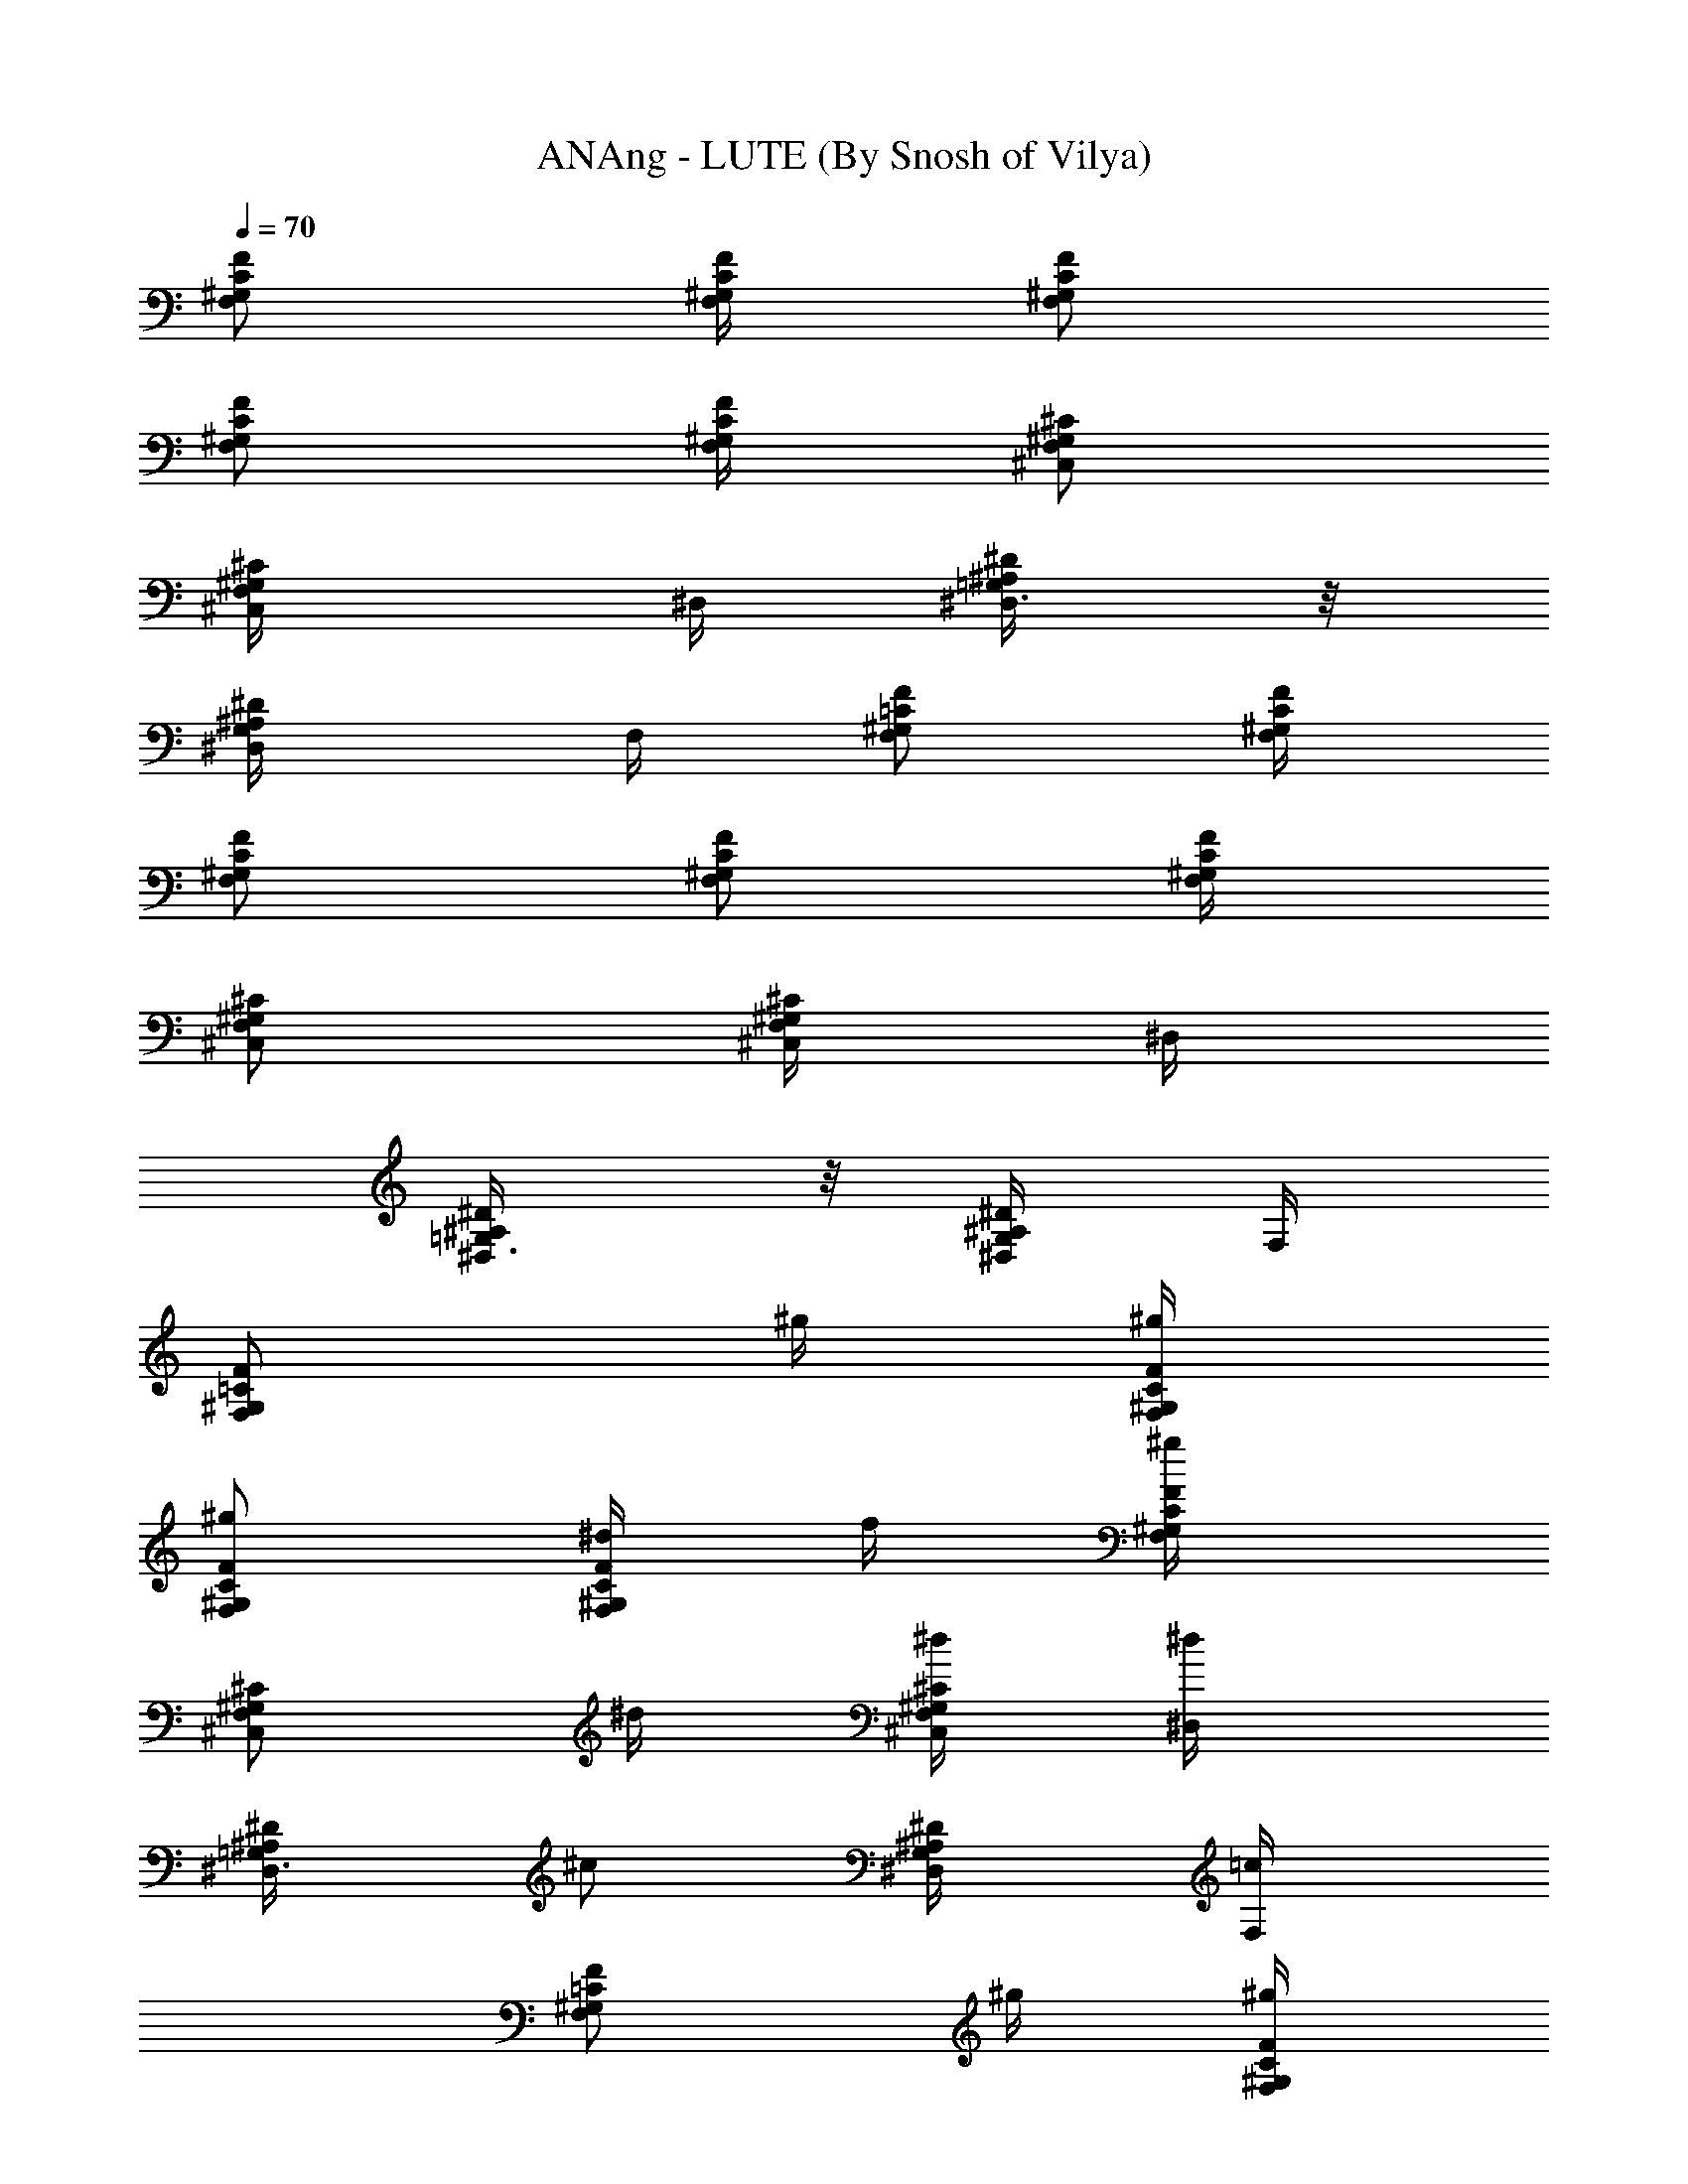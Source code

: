 X:1
T:ANAng - LUTE (By Snosh of Vilya)
Z:They Might Be Giants
L:1/4
Q:70
K:C
[F,/2C/2^G,/2F/2] [F,/4F/4C/4^G,/4] [F,/2F/2C/2^G,/2]
[F,/2F/2C/2^G,/2] [F,/4C/4F/4^G,/4] [F,/2^C/2^G,/2^C,/2]
[F,/2^C,/4^G,/2^C/2] ^D,/4 [^D,3/8=G,/2^A,/2^D/2] z/8
[^A,/2^D/2G,/2^D,/4] F,/4 [F,/2=C/2^G,/2F/2] [^G,/4C/4F/4F,/4]
[^G,/2C/2F/2F,/2] [^G,/2C/2F/2F,/2] [^G,/4F/4C/4F,/4]
[F,/2^C/2^G,/2^C,/2] [^C,/4F,/2^G,/2^C/2] ^D,/4
[^D/2^A,/2^D,3/8=G,/2] z/8 [^D,/4^A,/2G,/2^D/2] F,/4
[F,/2=C/2^G,/2F/2z/4] ^g/4 [^g/4F/4C/4^G,/4F,/4]
[^g/2^G,/2C/2F,/2F/2] [^d/4^G,/2C/2F,/2F/2] f/4 [^g/2^G,/4F/4C/4F,/4]
[^G,/2^C/2F,/2^C,/2z/4] ^d/4 [^d/4^G,/2F,/2^C/2^C,/4] [^d/2^D,/4]
[=G,/2^A,/2^D/2^D,3/8z/4] [^c/2z/4] [^A,/2^D/2G,/2^D,/4] [=c/2F,/4]
[F/2F,/2=C/2^G,/2z/4] ^g/4 [^g/4F/4C/4^G,/4F,/4]
[^g/2^G,/2C/2F,/2F/2] [^d/4^G,/2C/2F,/2F/2] f/4 [^g/2^G,/4F/4C/4F,/4]
[^G,/2^C/2F,/2^C,/2z/4] ^d/4 [^d/4^G,/2F,/2^C/2^C,/4] [^d/2^D,/4]
[=G,/2^A,/2^D/2^D,3/8z/4] [^c/2z/4] [^A,/2^D/2G,/2^D,/4] [=c/2F,/4]
[=A,/2F,/2F/2=C/2z/4] a/4 [a/4F/4A,/4F,/4C/4] [a/2A,/2C/2F/2F,/2]
[f/4C/4F/4F,/4A,/4] [f/4A,/2C/2F/2F,/2] [^a3/4z/4] [F/2^A,/2^C/2F,/2]
[c'/2^G,/2=C/2^D/2^D,/2] [^c/2^G,/2^C/2^C,/2F,/2]
[c'/2^D,/2^D/2=C/2^G,/2] [^a/4^A,/2^D,/2^D/2=G,/2] ^a/4
[^a/4^A,/4^D,/4^D/4G,/4] [^a/2^D,/2^D/2G,/2^A,/2]
[^d/4^A,/4G,/4^D,/4^D/4] [^d/4G,/2^D/2^D,/2^A,/2] [^d/2z/4]
[^C,/2F,/2^G,/2^C/2z/4] c'/4 [^a/4F,/2^C/2^C,/4^G,/2] [^g/2^D,/4]
[^A,/2^D/2=G,/2^D,/2z/4] =g/4 [f/2G,/2^A,/2^D/2^D,/4] F,/4
[=C/2F,/2^G,/2F/2z/4] ^g/4 [^g/4F,/4^G,/4C/4F/4]
[^g/2^G,/2F,/2F/2C/2] [^d/4F,/2F/2C/2^G,/2] f/4 [^g/2F,/4^G,/4C/4F/4]
[F,/2^C/2^C,/2^G,/2z/4] [^d/2z/4] [^C/2F,/2^C,/4^G,/2] [^d5/8^D,/4]
[^D/2^A,/2^D,3/8=G,/2] z/8 [^c/4^A,/2^D/2^D,/4G,/2] [=c/2F,/4]
[=C/2F/2F,/2^G,/2z/4] ^g/4 [^g/4^G,/4F,/4F/4C/4]
[^g/2F/2F,/2C/2^G,/2] [^d/4C/2F/2^G,/2F,/2] f/4 [^g/2F,/4C/4F/4^G,/4]
[F,/2^C/2^C,/2^G,/2z/4] [^d/2z/4] [^C/2F,/2^C,/4^G,/2] [^d5/8^D,/4]
[^D/2^A,/2^D,3/8=G,/2] z/8 [^c/4^A,/2^D/2^D,/4G,/2] [=c/2F,/4]
[F/2=A,/2=C/2z/4] =a/4 [a/4A,/4C/4F/4] [a/2A,/2F/2C/2]
[f/4C/2F/2A,/2] f/4 [^a3/4F/4C/4A,/4] [F/2^A,/2^C/2]
[c'/2=C/2^D/2^G,/2] [^c/2^G,/2F/2^C/2] [c'/2=C/2^G,/2^D/2]
[^a/4=G,/2^D/2^A,/2] ^a/4 [^a/4^A,/4^D/4G,/4] [^a/2^D/2^A,/2G,/2]
[^d/2G,/2^D/2^A,/2] [^d3/4^D/4G,/4^A,/4] [F,/2^C/2^G,/2]
[c'/4^G,/2^C/2F,/2] [^a/2z/4] [^D/2=G,/2^A,/2z/4] ^g/4
[=g/2^D/2^A,/2G,/2] [^d/4^G,/8] ^G,/8 [^d2^G,/8^G/8] [^G,/8^G/8]
[^c/4^G,/8] ^G,/8 [c'/2^G,/8^G/8] [^G,/8^G/8] [^C,/8^C/8] [^C,/8^C/8]
[^a/4^C/8^c/8] [^C/8^c/8] [^g/4^C,/8^C/8] [^C,/8^C/8] [=g/2^C/8^c/8]
[^C/8^c/8] [^D,/8^D/8] [^D,/8^D/8] [g/8^D/8^d/8] [f/8^D/8^d/8]
[^d/4^D,/8^D/8] [^D,/8^D/8] [f/8^D/8^d/8] [g/8^D/8^d7/8]
[^g/4^C,/8^C/8] [^C,/8^C/8] [=g/4^C/8^c/8] [^C/8^c/8] [^a/4^A,/8]
^A,/8 [^g/2^A,/8^A/8] [^A,/8^A/8] z/4 ^d/4
[f/4=C3/8^G,3/8^D,3/8^D3/8=c3/8] ^g/2 [^d/4B,/4^F,/8^D/8^D,/8^F/8]
z/8 [f/4^F,3/8^D3/8^D,3/8B,3/8^d3/8] ^g/2 ^d/4
[f3/8=F,3/8^G,3/8^C3/8=F3/8^C,3/8] [^g/2z/4] [c'/2z/4]
[=g/4=G,/8=G/8^A,/8^D/8^D,/4] z/8 [^c/2f/4G3/8^D3/8G,3/8^A,3/8] ^d/4
[^d/4^G,/8] ^G,/8 [^d2^G,/8^G/8] [^G,/8^G/8] [^c/4^G,/8] ^G,/8
[c'/2^G,/8^G/8] [^G,/8^G/8] [^C,/8^C/8] [^C,/8^C/8] [^a/4^C/8^c/8]
[^C/8^c/8] [^g/4^C,/8^C/8] [^C,/8^C/8] [=g/2^C/8^c/8] [^C/8^c/8]
[^D,/8^D/8] [^D,/8^D/8] [g/8^D/8^d/8] [f/8^D/8^d/8] [^d/4^D,/8^D/8]
[^D,/8^D/8] [f/8^D/8^d/8] [g/8^D/8^d7/8] [^g/4^C,/8^C/8] [^C,/8^C/8]
[=g/4^C/8^c/8] [^C/8^c/8] [^a/4^A,/8] ^A,/8 [^g/2^A,/8^A/8]
[^A,/8^A/8] z/4 ^d/4 [f/4^D,3/8^G,3/8^D3/8=C3/8=c3/8] ^f/2
[=f/4^F,/8B,/4^D/8^D,/8B/8] z/8 [^d3/8^D3/8^F,3/8^D,3/8B,3/8B3/8] f/2
f/4 [^d/4^C3/8F3/8=F,3/8^G,3/8^C,3/8] ^c/4 ^d/4
[^D/8^A,/8=G/8=G,/8^D,/4^A/8] z/8 [G3/8^D3/8G,3/8^A,3/8^D,3/8=g3/8]
z/8 [F,/2^G,/2F/2=C/2=c/2f/2] ^g/4 [^g/4^G,/4C/4F,/4F/4c/2]
[^g/4^G,/2C/2F,/2F/2] [^g/2f/2c/2z/4] [^d/4^G,/2C/2F,/2F/2]
[f/2^g/4c/2] [^g/4F,/4^G,/4C/4F/4] [^C,/2^G,/2^C/2F,/2^c/2f/2]
[^d/2z/4] [^G,/2^C/2^C,3/8F,/2f/2^c/2] [^d/4^D,/4]
[^D,3/8^D/2=G,/2^A,/2^a/2^d/2] z/8 [^c/4^A,/2^D/2G,/2^D,3/8^a/2]
[=c/4F,/4] [F,/2F/2^G,/2=C/2c/2^g/4] ^g/4 [^g/4F,/4^G,/4C/4F/4f/2]
[^g/4^G,/2F/2C/2F,/2] [^g/2c'/2f/2z/4] [^d/4C/2F,/2F/2^G,/2]
[f/2c'/2^g/4] [^g/4^G,/4F,/4C/4F/4] [^C/2^C,/2F,/2^G,/2^c/2^g/2]
[^d/2z/4] [F,/2^C,3/8^C/2^G,/2f/2^c/2] [^d/4^D,/4]
[^D,3/8^A,/2=G,/2^D/2^a/2^d/2] z/8 [^c/4^D/2^A,/2G,/2^D,3/8=g/2]
[=c/4F,/4] [=A,/2F/2=C/2F,3/8=a/4c/2] a/4 [a/4C/4F/4A,/4F,/4f/2]
[a/4A,/2C/2F/2F,3/8] [c/2a/2f/4] [f/4A,/2C/2F/2F,3/8] [f/2c/2a/2z/4]
[^a3/4A,/4F/4C/4F,/4] [F/2^A,/2^C/2f/2^A/2^c/2]
[c'/2^D/2^G,/2=C/2=c/2^g/2] [^c/2^C/2^G,/2F/2^C,3/8f/2] z/8
[c'/2^G,/2^D/2=C/2^d/2^g/2] [^a/4^D/2^A,/2=G,/2^D,3/8=g/2] ^a/4
[^a/4^D/4^A,/4G,/4^D,/4^A/2] [^a/2^A,/2^D/2G,/2^D,3/8z/4]
[g/2^d/4^A/2] [^d/4^D/2G,/2^A,/2^D,3/8] [^d/2^A/2g/2z/4]
[f/2G,/4^A,/4^D/4^D,/4] [F,/2^C/2^G,/2^C,3/8^G/2^c/2] c'/4
[^a/4F,/2^C/2^G,/2^C,3/8^G/2] [^g/2z/4]
[^A,/2^D/2=G,/2^D,3/8^A/2=G/2] [=g/2z/4] [^A,/2G,/2^D/2^D,3/8^d/2G/2]
z/8 [F,/2F/2^G,/2=C/2f/2^g/4] ^g/4 [^g/4C/4^G,/4F/4F,/4=c/2]
[^g/4^G,/2F/2F,/2C/2] [^G2c/2^g/2f/2z/4] [^d/4^G,/2C/2F/2F,/2]
[f/2^g/4c/2] [^g/4C/4F/4F,/4^G,/4] [^C,/2^G,/2F,/2^C/2^c/2f/2] ^d/4
[^d/4^C,3/8^C/2F,/2^G,/2^c/2] [^d/4^D,/4]
[=G,/2^D/2^D,3/8^A,/2^d/2^A] [^c/2z/4] [^D,3/8^A,/2^D/2G,/2=g/2^a/2]
[=c/4F,/4] [F,/2^G,/2F/2=C/2c/2^g/4] ^g/4 [^g/4C/4F/4^G,/4F,/4f/2]
[^g/4F/2C/2F,/2^G,/2] [f/2^g/2c'/2z/4] [^d/4^G,/2C/2F,/2F/2]
[f/2^g/4c'/2] [^g/4F,/4^G,/4C/4F/4] [^C/2^G,/2^C,/2F,/2^g/2^c/2] ^d/4
[^d/4^G,/2F,/2^C,3/8^C/2^g/2] [^d/4^D,/4]
[^A,/2^D,3/8^D/2=G,/2^d/2^a/2] [^c/2z/4]
[G,/2^A,/2^D/2^D,3/8^d/2^a/2] [=c/4F,/4] [=C/2F/2=A,/2F,3/8=a/4c/2]
a/4 [a/4C/4F/4A,/4F,/4f/2] [a/4A,/2C/2F/2F,3/8] [c/2f/4a/2]
[f/4A,/2F/2C/2F,3/8] [f/2c/2a/2z/4] [^a3/4A,/4C/4F/4F,/4]
[^C/2^A,/2F/2f/2^c/2^A/2] [c'/2^D/2=C/2^G,/2=c/2^g/2]
[^c/2F/2^G,/2^C/2^C,3/8f/2] z/8 [c'/2^D/2^G,/2=C/2=c/2^g/2]
[^a/4=G,/2^D/2^A,/2^D,3/8^A/2] ^a/4 [^a/4G,/4^A,/4^D/4^D,/4^A/2]
[^a/2G,/2^D/2^A,/2^D,3/8z/4] [^A/2^d/4=g/2] [^d/4^D/2^A,/2G,/2^D,3/8]
[^d/4g/2^A/2] [^d/2G,/4^D/4^A,/4^D,/4] [^G,/2^C/2F,/2^C,3/8F/2^G/2]
c'/4 [^a/4^C/2^G,/2F,/2^C,3/8^c/2] [^g/2z/4]
[^A,/2=G,/2^D/2^D,/4^A/2^d/2] [=g5/8^D,/4]
[G,/4^A,/2^D/2F,/4^d/2^A/2] G,/4 [^d/4^G,/8] ^G,/8 [^d2^G,/8^G/8]
[^G,/8^G/8] [^c/4^G,/8] ^G,/8 [c'/2^G,/8^G/8] [^G,/8^G/8] [^C,/8^C/8]
[^C,/8^C/8] [^a/4^C/8^c/8] [^C/8^c/8] [^g/4^C,/8^C/8] [^C,/8^C/8]
[=g/2^C/8^c/8] [^C/8^c/8] [^D,/8^D/8] [^D,/8^D/8] [g/8^D/8^d/8]
[f/8^D/8^d/8] [^d/4^D,/8^D/8] [^D,/8^D/8] [f/8^D/8^d/8]
[g/8^D/8^d7/8] [^g/4^C,/8^C/8] [^C,/8^C/8] [=g/4^C/8^c/8] [^C/8^c/8]
[^a/4^A,/8] ^A,/8 [^g/2^A,/8^A/8] [^A,/8^A/8] z/4 ^d/4
[f/4=C3/8^G,3/8^D,3/8^D3/8=c3/8] ^g/2 [^d/4B,/4^F,/8^D/8^D,/8^F/8]
z/8 [f/4^F,3/8^D3/8^D,3/8B,3/8^d3/8] ^g/2 ^d/4
[f3/8^G,3/8^C3/8=F3/8=F,3/8^C,3/8] [^g/2z/4] [c'/2z/4]
[=g/4^A,/8=G/8=G,/8^D/8^D,/4] z/8 [f/4^c/2G,/4^A,3/8^D3/8G3/8]
[^d/4G,/4] [^d/4^G,/8] ^G,/8 [^d2^G,/8^G/8] [^G,/8^G/8] [^c/4^G,/8]
^G,/8 [c'/2^G,/8^G/8] [^G,/8^G/8] [^C,/8^C/8] [^C,/8^C/8]
[^a/4^C/8^c/8] [^C/8^c/8] [^g/4^C,/8^C/8] [^C,/8^C/8] [=g/2^C/8^c/8]
[^C/8^c/8] [^D,/8^D/8] [^D,/8^D/8] [g/8^D/8^d/8] [f/8^D/8^d/8]
[^d/4^D,/8^D/8] [^D,/8^D/8] [f/8^D/8^d/8] [g/8^D/8^d7/8]
[^g/4^C,/8^C/8] [^C,/8^C/8] [=g/4^C/8^c/8] [^C/8^c/8] [^a/4^A,/8]
^A,/8 [^g/2^A,/8^A/8] [^A,/8^A/8] z/4 ^d/4
[f/4^D,3/8^G,3/8^D3/8=C3/8=c3/8] ^f/2 [=f/4^F,/8B,/4^D/8^D,/8B/8] z/8
[^d3/8^D3/8^F,3/8^D,3/8B,3/8B3/8] f/2 f/4
[^d/4^C3/8F3/8=F,3/8^G,3/8^C,3/8] ^c/4 ^d/4
[^D/8^A,/8=G/8=G,/8^D,/4^A/8] z/8 [G3/8^D3/8G,3/8^A,3/8^D,3/8=g3/8]
z/8 [^C,13/8^c/8f/8] [^g11/8f3/8^c3/2] [f9/8z/2] =g/2 ^g/2
[^d/8^D,13/8=g/8^a/8] [^d3/2^a11/8g3/8] [g9/8z/2] ^g/2 ^a/2
[^d/4^G,3/4z/8] [^g/8c'/2] [^d3/8^g3/8z/4] f/2 [=g/8^D,3/4^d/4]
[g/8^a/2] [^d3/8g3/8z/4] ^g/2 [^c/8^C,13/8f/8^g13/8] [^c3/2f7/8z5/8]
^d/4 f7/8 z/8 [^C,13/8^D8^c/8f/8] [^g3/2f3/2^c3/2] z3/8
[^D,13/8^G6=g/8^a/8] [^d3/2^a3/2g3/2] z3/8 [^G,3/4=C2^d/4z/8]
[^g/8c'/2] [^d3/8^g3/8] z3/8 [^D,3/4^c^d/4z/8] [=g/8^a/2] [^d3/8g3/8]
z3/8 [^C,13/8=c2^C2^c/8f/8^g13/8] [^c15/8f3/2] z3/8
[F/2=C/2F,/2^G,/2f/2=c/2] c'/4 [c'/4F/4^G,/4C/4F,/4c/2]
[c'/2^G,/2C/2F,/2F/2z/4] [^g/4c/2f/2] [^g/4F,/2F/2^G,/2C/2]
[^g/2c/2f/2z/4] [^d/2C/4F/4^G,/4F,/4] [^C/2F,/2^C,/2^G,/2f/2^g/2]
^d/4 [^d/4^C,3/8^G,/2^C/2F,/2^g/2] [^d/4^D,/4]
[^D,3/8^D/2=G,/2^A,/2^d/2=g/2] [^c/2z/4]
[G,/2^D,3/8^A,/2^D/2^d/2^a/2] [=c/4F,/4] [=C/2^G,/2F/2F,/2^g/4c/2]
^g/4 [^g/4^G,/4C/4F,/4F/4f/2] [^g/4C/2^G,/2F/2F,/2] [^g/2f/2c'/2z/4]
[^d/2F/2^G,/2F,/2C/2z/4] [c'/2f/2^g/4] [^g/4C/4F,/4F/4^G,/4]
[^G,/2^C,/2F,/2^C/2^g/2f/2] ^d/4 [^d/4^C/2F,/2^C,3/8^G,/2^g/2]
[^d/4^D,/4] [^D,3/8=G,/2^A,/2^D/2^d/2=g/2] [^c/2z/4]
[^A,/2G,/2^D,3/8^D/2^a/2g/2] [=c/4F,/4] [=A,/2=C/2F/2F,3/8f/2c/2]
=a/4 [a/4A,/4F/4C/4F,/4f/2] [a/4A,/2C/2F/2F,3/8] [c/2a/2f/4]
[f/4C/2A,/2F/2F,3/8] [f/2a/2c/2z/4] [^a3/4F/4C/4A,/4F,/4]
[F/2^A,/2^C/2f/2^A/2^c/2] [c'/2^D/2^G,/2=C/2=c/2^g/2]
[^c/2^G,/2F/2^C/2^C,3/8f/2] z/8 [c'/2^D/2=C/2^G,/2^g/2=c/2]
[^a/4=G,/2^A,/2^D/2^D,3/8^A/2] ^a/4 [^a/4^D/4^A,/4G,/4^D,/4^d/2]
[^a/2^D/2^A,/2G,/2^D,3/8z/4] [^A/2^d/4=g/2] [^d/4G,/2^D/2^A,/2^D,3/8]
[^d/2g/2^A/2z/4] [^a3/4^D/4^A,/4G,/4^D,/4] [F/2^A,/2^C/2f/2^A/2^c/2]
[c'/2^D/2^G,/2=C/2=c/2^g/2] [^c/2^G,/2F/2^C/2^C,3/8f/2] z/8
[c'/2^D/2=C/2^G,/2^g/2=c/2] [^a/4^A,/2=G,/2^D/2^D,3/8^d/2] ^a/4
[^a/4^A,/4^D/4G,/4^D,/4^d/2] [^a/2G,/2^A,/2^D/2^D,3/8z/4]
[^A/2=g/2^d/2z/4] [c'/2^D/2G,/2^A,/2^D,3/8z/4] [g/2^A/2^d/2z/4]
[^a/2^A,/4^D/4G,/4^D,/4] [F/2^C/2^A,/2^c/2^A/2f/2] ^g/4
[=C/2^G,/2^D/2^d/2=c/2^g/4] [^g5/8z/4] [^C/2^G,/2F/2^C,3/8^G/2f/2]
z/8 [f/4^D/2=C/2^G,/2^g/2c/2] ^d/4 [^A,/2=G,/2^D/2^D,3/8=g/2^A/2]
^a/4 [^a/4^A,/4G,/4^D/4^D,/4^A/2] [^a/2^D/2G,/2^A,/2^D,3/8z/4]
[^A/2^d/4g/2] [^d/4G,/2^D/2^A,/2^D,3/8] [^d/2g/2^A/2z/4]
[f/2G,/4^D/4^A,/4^D,/4] [F,/2^C/2^G,/2^C,3/8^c/2^G/2] c'/4
[^a/4^C/2F,/2^G,/2^C,3/8F/2] [^g/2z/4] [^A,/2=G,/2^D/2^D,/4^A/2^d/2]
[=g/4^D,/4] [^g/2^A,/2^D/2G,/4F,/4^d/2] G,/4 [^d/4^G,/8] ^G,/8
[^d2^G,/8^G/8] [^G,/8^G/8] [^c/4^G,/8] ^G,/8 [c'/2^G,/8^G/8]
[^G,/8^G/8] [^C,/8^C/8] [^C,/8^C/8] [^a/4^C/8^c/8] [^C/8^c/8]
[^g/4^C,/8^C/8] [^C,/8^C/8] [=g/2^C/8^c/8] [^C/8^c/8] [^D,/8^D/8]
[^D,/8^D/8] [g/8^D/8^d/8] [f/8^D/8^d/8] [^d/4^D,/8^D/8] [^D,/8^D/8]
[f/8^D/8^d/8] [g/8^D/8^d7/8] [^g/4^C,/8^C/8] [^C,/8^C/8]
[=g/4^C/8^c/8] [^C/8^c/8] [^a/4^A,/8] ^A,/8 [^g/2^A,/8^A/8]
[^A,/8^A/8] z/4 ^d/4 [f/4^D,3/8^G,3/8^D3/8=C3/8=c3/8] ^g/2
[^d/4B,/4^F,/8^D/8^D,/8B/8] z/8 [f/4^D3/8^D,3/8B,3/8^F,3/8^F3/8] ^g/2
^d/4 [f3/8^G,3/8=F3/8^C3/8=F,3/8^C,3/8] [^g/2z/4] [c'/2z/4]
[=g/4=G/8=G,/8^D/8^A,/8^D,/4] z/8 [^c/2f/4G,/4^A,3/8G3/8^D3/8]
[^d/4G,/4] [^d/4^G,/8] ^G,/8 [^d2^G,/8^G/8] [^G,/8^G/8] [^c/4^G,/8]
^G,/8 [c'/2^G,/8^G/8] [^G,/8^G/8] [^C,/8^C/8] [^C,/8^C/8]
[^a/4^C/8^c/8] [^C/8^c/8] [^g/4^C,/8^C/8] [^C,/8^C/8] [=g/2^C/8^c/8]
[^C/8^c/8] [^D,/8^D/8] [^D,/8^D/8] [g/8^D/8^d/8] [f/8^D/8^d/8]
[^d/4^D,/8^D/8] [^D,/8^D/8] [f/8^D/8^d/8] [g/8^D/8^d7/8]
[^g/4^C,/8^C/8] [^C,/8^C/8] [=g/4^C/8^c/8] [^C/8^c/8] [^a/4^A,/8]
^A,/8 [^g/2^A,/8^A/8] [^A,/8^A/8] z/4 ^d/4
[f/4=C3/8^D,3/8^G,3/8^D3/8=c3/8] ^f/2 [=f/4^F,/8B,/4^D/8^D,/8^F/8]
z/8 [^d3/8^D,3/8B,3/8^D3/8^F,3/8^F3/8] f/2 f/4
[^d/4^C3/8=F3/8=F,3/8^G,3/8^C,3/8] ^c/4 ^d/4
[^A,/8=G/8=G,/8^D/8^D,/4=g/8] z/8 [^A,3/8G,3/8^D3/8G3/8^D,3/8g3/8]
z/8 [^C,2z3/4] [=d11/8z/4] [^c9/8z] [c'/8^D,2] [b13/8^a/8] =a3/2 z/4
[^d/4^G,/8] ^G,/8 [^d2^G,/8^G/8] [^G,/8^G/8] [^c/4^G,/8] ^G,/8
[c'/2^G,/8^G/8] [^G,/8^G/8] [^C,/8^C/8] [^C,/8^C/8] [^a/4^C/8^c/8]
[^C/8^c/8] [^g/4^C,/8^C/8] [^C,/8^C/8] [=g/2^C/8^c/8] [^C/8^c/8]
[^D,/8^D/8] [^D,/8^D/8] [g/8^D/8^d/8] [f/8^D/8^d/8] [^d/4^D,/8^D/8]
[^D,/8^D/8] [f/8^D/8^d/8] [g/8^D/8^d7/8] [^g/4^C,/8^C/8] [^C,/8^C/8]
[=g/4^C/8^c/8] [^C/8^c/8] [^a/4^A,/8] ^A,/8 [^g/2^A,/8^A/8]
[^A,/8^A/8] z/4 ^d/4 [f/4^D,3/8^G,3/8=C3/8^D3/8=c3/8] ^g/2
[^d/4B,/4^D/8^D,/8^F,/8^F/8] z/8 [f/4^D3/8^D,3/8^F,3/8B,3/8^d3/8]
^g/2 ^d/4 [f3/8^G,3/8=F3/8=F,3/8^C3/8^C,3/8] [^g/2z/4] [c'/2z/4]
[=g/4=G,/8^D/8^A,/8=G/8^D,/4] z/8 [^c/2f/4G,/4^A,3/8^D3/8G3/8]
[^d/4G,/4] [^d/4^G,/8] ^G,/8 [^d2^G,/8^G/8] [^G,/8^G/8] [^c/4^G,/8]
^G,/8 [c'/2^G,/8^G/8] [^G,/8^G/8] [^C,/8^C/8] [^C,/8^C/8]
[^a/4^C/8^c/8] [^C/8^c/8] [^g/4^C,/8^C/8] [^C,/8^C/8] [=g/2^C/8^c/8]
[^C/8^c/8] [^D,/8^D/8] [^D,/8^D/8] [g/8^D/8^d/8] [f/8^D/8^d/8]
[^d/4^D,/8^D/8] [^D,/8^D/8] [f/8^D/8^d/8] [g/8^D/8^d7/8]
[^g/4^C,/8^C/8] [^C,/8^C/8] [=g/4^C/8^c/8] [^C/8^c/8] [^a/4^A,/8]
^A,/8 [^g/2^A,/8^A/8] [^A,/8^A/8] z/4 ^d/4
[f/4=C3/8^D,3/8^G,3/8^D3/8^G3/8] ^f/2 [=f/4^F,/8^D/8^D,/8B,/4^F/8]
z/8 [^d3/8^D3/8^F,3/8B,3/8^D,3/8^F3/8] f/2 f/4
[^d/4^C3/8=F3/8=F,3/8^G,3/8^C,3/8] ^c/4 ^d/4
[^A,/8=G/8=G,/8^D/8^D,/4=g/8] z/8 [^A,3/8G,3/8^D3/8G3/8^D,3/8^A3/8]
z/8 [^C,13/8z/2] [^c/4] z/8 [^a9/8=a/8] z/8 [^g=g] [g/4] z/8
[^f37/4e17/8^d/8] z/8 [c'2G,3/4^D,^A,3/4^D3/4] z
[G,7/8^A,7/8^D3/8^D,/2] z/8 [^D3/8^D,3/8] z/8 [^d/4^G,/8] ^G,/8
[^d2^G,/8^G/8] [^G,/8^G/8] [^c/4^G,/8] ^G,/8 [c'/2^G,/8^G/8]
[^G,/8^G/8] [^C,/8^C/8] [^C,/8^C/8] [^a/4^C/8^c/8] [^C/8^c/8]
[^g/4^C,/8^C/8] [^C,/8^C/8] [=g/2^C/8^c/8] [^C/8^c/8] [^D,/8^D/8]
[^D,/8^D/8] [g/8^D/8^d/8] [=f/8^D/8^d/8] [^d/4^D,/8^D/8] [^D,/8^D/8]
[f/8^D/8^d/8] [g/8^D/8^d7/8] [^g/4^C,/8^C/8] [^C,/8^C/8]
[=g/4^C/8^c/8] [^C/8^c/8] [^a/4^A,/8] ^A,/8 [^g/2^A,/8^A/8]
[^A,/8^A/8] z/4 ^d/4 [f/4^D,3/8^G,3/8=C3/8^D3/8=c3/8] ^g/2
[^d/4B,/4^D/8^D,/8^F,/8^F/8] z/8 [f/4^D3/8^D,3/8^F,3/8B,3/8^d3/8]
^g/2 ^d/4 [f3/8^G,3/8=F3/8=F,3/8^C3/8^C,3/8] [^g/2z/4] [c'/2z/8]
[^f45/8z/8] [=g/4=G,/8^D/8^A,/8=G/8^D,/4] z/8
[^c/2=f/4G,/4^A,3/8^D3/8G3/8] [^d/4G,/4] [^d/4^G,/8] ^G,/8
[^d2^G,/8^G/8] [^G,/8^G/8] [^c/4^G,/8] ^G,/8 [c'/2^G,/8^G/8]
[^G,/8^G/8] [^C,/8^C/8] [^C,/8^C/8] [^a/4^C/8^c/8] [^C/8^c/8]
[^g/4^C,/8^C/8] [^C,/8^C/8] [=g/2^C/8^c/8] [^C/8^c/8] [^D,/8^D/8]
[^D,/8^D/8] [g/8^D/8^d/8] [f/8^D/8^d/8] [^d/4^D,/8^D/8] [^D,/8^D/8]
[f/8^D/8^d/8] [g/8^D/8^d7/8] [^g/4^C,/8^C/8] [^C,/8^C/8]
[=g/4^C/8^c/8] [^C/8^c/8] [^a/4^A,/8] ^A,/8 [^g/2^A,/8^A/8]
[^A,/8^A/8] z/4 ^d/4 [f/4=C3/8^D,3/8^G,3/8^D3/8^G3/8] [^f17/4z/2]
[=f/4^F,/8^D/8^D,/8B,/4^F/8] z/8 [^d3/8^D3/8^F,3/8B,3/8^D,3/8^F3/8]
f/2 f/4 [^d/4^C3/8=F3/8=F,3/8^G,3/8^C,3/8] ^c/4 ^d/4
[^A,/8=G/8=G,/8^D/8^D,/4=g/8] z/8 [^A,3/8G,3/8^D3/8G3/8^D,3/8^A3/8]
z/8 [^C,13/8z/2] [^g/2=a3/2] [^f37/4=g] [^A,3/4^D3/4^D,G,3/4] z/4
[G,7/8^D,/2^D3/8^A,7/8] z/8 [^D3/8^D,3/8] z/8 [^d/4^G,/8] ^G,/8
[^d2^G,/8^G/8] [^G,/8^G/8] [^c/4^G,/8] ^G,/8 [c'/2^G,/8^G/8]
[^G,/8^G/8] [^C,/8^C/8] [^C,/8^C/8] [^a/4^C/8^c/8] [^C/8^c/8]
[^g/4^C,/8^C/8] [^C,/8^C/8] [=g/2^C/8^c/8] [^C/8^c/8] [^D,/8^D/8]
[^D,/8^D/8] [g/8^D/8^d/8] [=f/8^D/8^d/8] [^d/4^D,/8^D/8] [^D,/8^D/8]
[f/8^D/8^d/8] [g/8^D/8^d7/8] [^g/4^C,/8^C/8] [^C,/8^C/8]
[=g/4^C/8^c/8] [^C/8^c/8] [^a/4^A,/8] ^A,/8 [^g/2^A,/8^A/8]
[^A,/8^A/8] z/4 ^d/4 [f/4^D3/8^D,3/8=C3/8^G,3/8=c3/8] ^g/2
[^d/4B,/4^F,/8^D/8^D,/8^F/8] z/8 [f/4^F,3/8^D3/8^D,3/8B,3/8^d3/8]
^g/2 [^f13/2^d/4] [=f3/8^C3/8=F3/8=F,3/8^G,3/8^C,3/8] [^g/2z/4]
[c'/2z/4] [=g/4=G,/8=G/8^A,/8^D/8^D,/4] z/8
[^c/2f/4G3/8^D3/8G,3/8^A,3/8] ^d/4 [^d/4^G,/8] ^G,/8 [^d2^G,/8^G/8]
[^G,/8^G/8] [^c/4^G,/8] ^G,/8 [c'/2^G,/8^G/8] [^G,/8^G/8] [^C,/8^C/8]
[^C,/8^C/8] [^a/4^C/8^c/8] [^C/8^c/8] [^g/4^C,/8^C/8] [^C,/8^C/8]
[=g/2^C/8^c/8] [^C/8^c/8] [^D,/8^D/8] [^D,/8^D/8] [g/8^D/8^d/8]
[f/8^D/8^d/8] [^d/4^D,/8^D/8] [^D,/8^D/8] [f/8^D/8^d/8]
[g/8^D/8^d7/8] [^g/4^C,/8^C/8] [^C,/8^C/8] [=g/4^C/8^c/8] [^C/8^c/8]
[^a/4^A,/8] ^A,/8 [^g/2^A,/8^A/8] [^A,/8^A/8] z/4 ^d/4
[f/4^D,3/8^G,3/8^D3/8=C3/8=c3/8] [^f13/4z/2]
[=f/4^F,/8B,/4^D/8^D,/8B/8] z/8 [^d3/8^D3/8^F,3/8^D,3/8B,3/8B3/8] f/2
f/4 [^d/4^C3/8F3/8=F,3/8^G,3/8^C,3/8] ^c/4 ^d/4
[^D/8^A,/8=G/8=G,/8^D,/4^A/8] z/8 [G3/8^D3/8G,3/8^A,3/8^D,3/8=g3/8] 